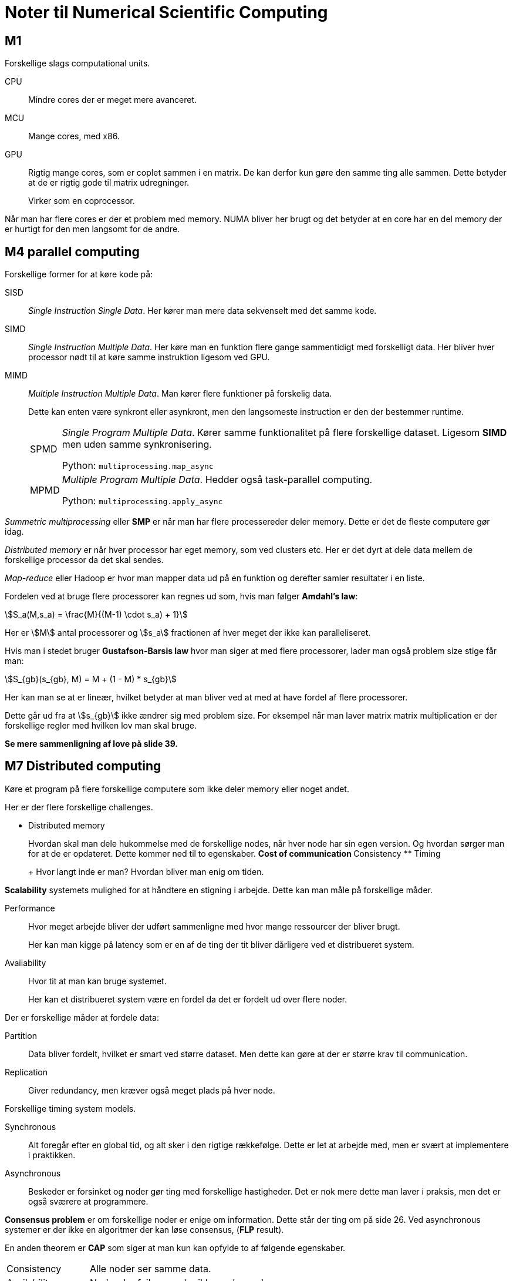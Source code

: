= Noter til Numerical Scientific Computing
:stem:

== M1

Forskellige slags computational units.

CPU::
Mindre cores der er meget mere avanceret.
MCU::
Mange cores, med x86.
GPU::
Rigtig mange cores, som er coplet sammen i en matrix.
De kan derfor kun gøre den samme ting alle sammen.
Dette betyder at de er rigtig gode til matrix udregninger.
+
Virker som en coprocessor.

Når man har flere cores er der et problem med memory.
NUMA bliver her brugt og det betyder at en core har en del memory der er hurtigt
for den men langsomt for de andre.

== M4 parallel computing

Forskellige former for at køre kode på:

SISD::
_Single Instruction Single Data_.
Her kører man mere data sekvenselt med det samme kode.
SIMD::
_Single Instruction Multiple Data_.
Her køre man en funktion flere gange sammentidigt med forskelligt data.
Her bliver hver processor nødt til at køre samme instruktion ligesom ved GPU.
MIMD::
_Multiple Instruction Multiple Data_.
Man kører flere funktioner på forskelig data.
+
Dette kan enten være synkront eller asynkront, men den langsomeste instruction
er den der bestemmer runtime.
+
[horizontal]
SPMD::: _Single Program Multiple Data_.
Kører samme funktionalitet på flere forskellige dataset.
Ligesom *SIMD* men uden samme synkronisering.
+
Python: `multiprocessing.map_async`

+
MPMD::: _Multiple Program Multiple Data_.
Hedder også task-parallel computing.
+
Python: `multiprocessing.apply_async`

_Summetric multiprocessing_ eller *SMP* er når man har flere processereder deler memory.
Dette er det de fleste computere gør idag.

_Distributed memory_ er når hver processor har eget memory, som ved clusters etc.
Her er det dyrt at dele data mellem de forskellige processor da det skal sendes.

_Map-reduce_ eller Hadoop er hvor man mapper data ud på en funktion og derefter
samler resultater i en liste.

Fordelen ved at bruge flere processorer kan regnes ud som, hvis man følger *Amdahl's law*:

stem:[S_a(M,s_a) = \frac{M}{(M-1) \cdot s_a) + 1}]

Her er stem:[M] antal processorer og stem:[s_a] fractionen af hver meget der ikke kan
paralleliseret.

Hvis man i stedet bruger *Gustafson-Barsis law* hvor man siger at med flere processorer,
lader man også problem size stige får man:

stem:[S_{gb}(s_{gb}, M) = M + (1 - M) * s_{gb}]

Her kan man se at er lineær, hvilket betyder at man bliver ved at med at have fordel af flere processorer.

Dette går ud fra at stem:[s_{gb}] ikke ændrer sig med problem size.
For eksempel når man laver matrix matrix multiplication er der forskellige regler
med hvilken lov man skal bruge.

*Se mere sammenligning af love på slide 39.*

== M7 Distributed computing

Køre et program på flere forskellige computere som ikke deler memory eller noget andet.

Her er der flere forskellige challenges.

* Distributed memory
+
Hvordan skal man dele hukommelse med de forskellige nodes, når hver node har sin
egen version.
Og hvordan sørger man for at de er opdateret.
Dette kommer ned til to egenskaber.
** Cost of communication
** Consistency
** Timing
+
Hvor langt inde er man? Hvordan bliver man enig om tiden.

*Scalability* systemets mulighed for at håndtere en stigning i arbejde.
Dette kan man måle på forskellige måder.

Performance::
Hvor meget arbejde bliver der udført sammenligne med hvor mange ressourcer der bliver brugt.
+
Her kan man kigge på latency som er en af de ting der tit bliver dårligere ved et
distribueret system.

Availability::
Hvor tit at man kan bruge systemet.
+
Her kan et distribueret system være en fordel da det er fordelt ud over flere noder.


Der er forskellige måder at fordele data:

Partition::
Data bliver fordelt, hvilket er smart ved større dataset.
Men dette kan gøre at der er større krav til communication.
Replication::
Giver redundancy, men kræver også meget plads på hver node.

Forskellige timing system models.

Synchronous::
Alt foregår efter en global tid, og alt sker i den rigtige rækkefølge.
Dette er let at arbejde med, men er svært at implementere i praktikken.
Asynchronous::
Beskeder er forsinket og noder gør ting med forskellige hastigheder.
Det er nok mere dette man laver i praksis, men det er også sværere at programmere.

*Consensus problem* er om forskellige noder er enige om information.
Dette står der ting om på side 26.
Ved asynchronous systemer er der ikke en algoritmer der kan løse consensus, (*FLP* result).

En anden theorem er *CAP* som siger at man kun kan opfylde to af følgende egenskaber.

[horizontal]
Consistency:: Alle noder ser samme data.
Availability:: Noder der fejler smadre ikke andre noder.
Partition tolerance:: Beskeder der bliver tabt er ikke en global system fejl.

Her vælger man tit Availability og Partition tolerance da disse to er vigtige for
store systemer.

Ved numerical computing er consistency den vigtigste, mens de andre ikke er nær
så vigtige.
Dette er fordi alle noder er inden for en enkelt compute cluster og ikke spedt over
internettet.
Der er derfor garantier på forbindelse mellem noder.

Hvis man har *total order* kan man sammenligne alle tids elementer, men dette
er dyrt i forhold til communikation.
Man kan også have *partial order* hvor der altid vil være værdier man ikke kan sammenligne.
Det er derfor svært at se om to events kommer efter hinnanden.

Ved timing kan man bruge *Lamport timing* der fungere med countere der bliver incremented
ved arbejde og sendt til andre nodes. Se side 35.

Man kan også have et *vector clock* hvor man gemmer tiden for alle de andre nodes.

== M9 GPU computing

SIMD hvor man skal køre det samme kode på rigtig meget data.
Kræver at der ikke sker meget branching da de så skal vente på hinnanden.

En GPU har forskellige dele i forhold til OpenCL modellen.

Host::
Den der styrer det hele, og dette er tit CPU'en.
Software configuration på host kalder man *platform*.
Compute device::
Dette er tit GPU'en, og en combination af platform og CD kalder man for *context*.
En CD indeholder flere CU.
Compute unit::
Dette er en GPU core og indeholder flere PE.
Processing element::
Eller PE, og er den der laver udregningerne.

Disse dele har forskellige memory på forskellige levels.

Global::
Er hoved hukommelsen i GPU'en og kan ses af alle.
Er til gengæld ikke nær så hurtigt.
Constant::
Mindre og kan ikke ændres.
Men er hurtigt og kan ses af alle PE.
Local::
Delt af alle PE i en CU.
Dette er hurtigere end overstående og kan bruges til temp data der skal deles.
Private::
Ikke mere end et par kilobytes, men er super hurtigt.
Kan kun ses af hver PE.

I opengl har man *work item* og *work group*.
Her arbejder man tit på vector eller matrix, og dette mapper ret godt til work item og group.
Hver element i matrix bliver mapped til en work item.

Her er work item hver PE mens work group er hver CU.

I opencl programmere man hvad der skal ske med hvert element, og ikke loop som
man kender det.
Så finder opencl ud af hvordan arbejdet skal fordeles på GPU.
